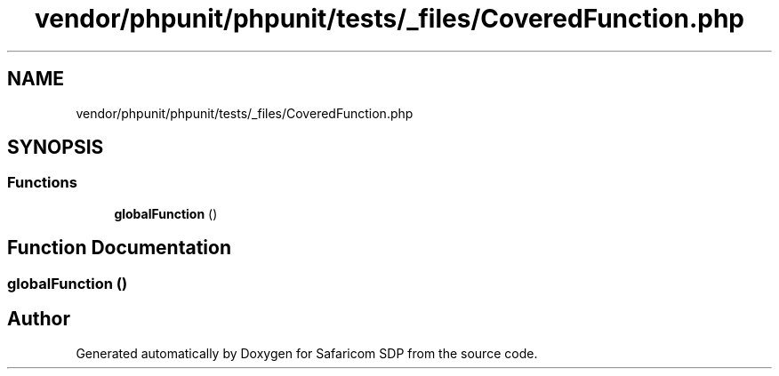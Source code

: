 .TH "vendor/phpunit/phpunit/tests/_files/CoveredFunction.php" 3 "Sat Sep 26 2020" "Safaricom SDP" \" -*- nroff -*-
.ad l
.nh
.SH NAME
vendor/phpunit/phpunit/tests/_files/CoveredFunction.php
.SH SYNOPSIS
.br
.PP
.SS "Functions"

.in +1c
.ti -1c
.RI "\fBglobalFunction\fP ()"
.br
.in -1c
.SH "Function Documentation"
.PP 
.SS "globalFunction ()"

.SH "Author"
.PP 
Generated automatically by Doxygen for Safaricom SDP from the source code\&.
